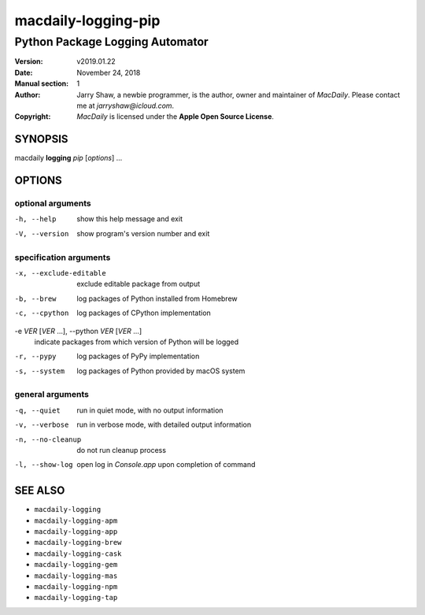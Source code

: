 ====================
macdaily-logging-pip
====================

--------------------------------
Python Package Logging Automator
--------------------------------

:Version: v2019.01.22
:Date: November 24, 2018
:Manual section: 1
:Author:
    Jarry Shaw, a newbie programmer, is the author, owner and maintainer
    of *MacDaily*. Please contact me at *jarryshaw@icloud.com*.
:Copyright:
    *MacDaily* is licensed under the **Apple Open Source License**.

SYNOPSIS
========

macdaily **logging** *pip* [*options*] ...

OPTIONS
=======

optional arguments
------------------

-h, --help        show this help message and exit
-V, --version     show program's version number and exit

specification arguments
-----------------------

-x, --exclude-editable
                      exclude editable package from output

-b, --brew            log packages of Python installed from Homebrew
-c, --cpython         log packages of CPython implementation

-e *VER* [*VER* ...], --python *VER* [*VER* ...]
                      indicate packages from which version of Python will be
                      logged

-r, --pypy            log packages of PyPy implementation
-s, --system          log packages of Python provided by macOS system

general arguments
-----------------

-q, --quiet       run in quiet mode, with no output information
-v, --verbose     run in verbose mode, with detailed output information
-n, --no-cleanup  do not run cleanup process
-l, --show-log    open log in *Console.app* upon completion of command

SEE ALSO
========

* ``macdaily-logging``
* ``macdaily-logging-apm``
* ``macdaily-logging-app``
* ``macdaily-logging-brew``
* ``macdaily-logging-cask``
* ``macdaily-logging-gem``
* ``macdaily-logging-mas``
* ``macdaily-logging-npm``
* ``macdaily-logging-tap``
